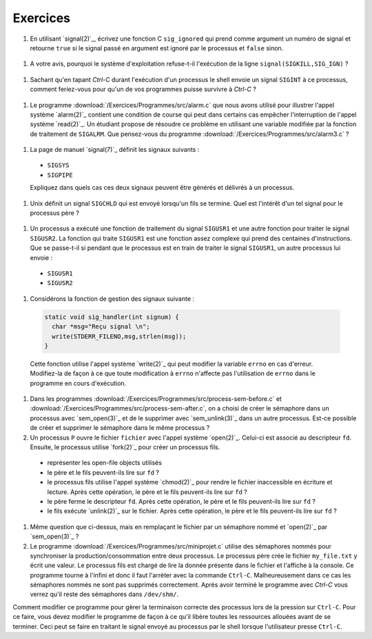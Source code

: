.. -*- coding: utf-8 -*-
.. Copyright |copy| 2012 by `Olivier Bonaventure <http://inl.info.ucl.ac.be/obo>`_, Christoph Paasch et Grégory Detal
.. Ce fichier est distribué sous une licence `creative commons <http://creativecommons.org/licenses/by-sa/3.0/>`_

Exercices
---------

#. En utilisant `signal(2)`_, écrivez une fonction C ``sig_ignored`` qui prend comme argument un numéro de signal et retourne ``true`` si le signal passé en argument est ignoré par le processus et ``false`` sinon.
 
 .. only:: staff
 
    Il suffit de tester la valeur de retour de signal. sigaction est une autre possibilité

#. A votre avis, pourquoi le système d'exploitation refuse-t-il l'exécution de la ligne ``signal(SIGKILL,SIG_IGN)`` ?
 
  .. only:: staff
    
     Bien évidemment pour garantir qu'il sera toujours possible de tuer un processus.

#. Sachant qu'en tapant `Ctrl-C` durant l'exécution d'un processus le shell envoie un signal ``SIGINT`` à ce processus, comment feriez-vous pour qu'un de vos programmes puisse survivre à `Ctrl-C` ?
 
  .. only:: staff
  
     Il faut évidemment définir un handler pour SIGINT et traiter ce signal, ce n'est pas très difficile à faire

#. Le programme :download:`/Exercices/Programmes/src/alarm.c` que nous avons utilisé pour illustrer l'appel système `alarm(2)`_ contient une condition de course qui peut dans certains cas empêcher l'interruption de l'appel système `read(2)`_. Un étudiant propose de résoudre ce problème en utilisant une variable modifiée par la fonction de traitement de ``SIGALRM``. Que pensez-vous du programme :download:`/Exercices/Programmes/src/alarm3.c` ? 
 
  .. only:: staff
  
     Cette solution n'est pas fiable car il est possible que le processus aie été bloqué juste après l'exécution du if mais juste avant l'appel à read

#. La page de manuel `signal(7)`_ définit les signaux suivants :
 
  - ``SIGSYS`` 
  - ``SIGPIPE``
 
  Expliquez dans quels cas ces deux signaux peuvent être générés et délivrés à un processus.

.. #. Les constantes ``SIG_DFL`` et ``SIG_IGN`` utilisées par `signal(2)`_ sont-elles des entiers ou un autre type ?

#. Unix définit un signal ``SIGCHLD`` qui est envoyé lorsqu'un fils se termine. Quel est l'intérêt d'un tel signal pour le processus père ?

 .. only:: staff

           Cela permet au père de savoir quand il doit effectuer un wait.

#. Un processus a exécuté une fonction de traitement du signal ``SIGUSR1`` et une autre fonction pour traiter le signal ``SIGUSR2``. La fonction qui traite ``SIGUSR1`` est une fonction assez complexe qui prend des centaines d'instructions. Que se passe-t-il si pendant que le processus est en train de traiter le signal ``SIGUSR1``, un autre processus lui envoie :
 
  - ``SIGUSR1`` 
  - ``SIGUSR2``

#. Considérons la fonction de gestion des signaux suivante :
 
 .. code-block:: c
  
    static void sig_handler(int signum) {
      char *msg="Reçu signal \n";
      write(STDERR_FILENO,msg,strlen(msg));
    }
 
 Cette fonction utilise l'appel système `write(2)`_ qui peut modifier la variable ``errno`` en cas d'erreur. Modifiez-la de façon à ce que toute modification à ``errno`` n'affecte pas l'utilisation de ``errno`` dans le programme en cours d'exécution. 

#. Dans les programmes :download:`/Exercices/Programmes/src/process-sem-before.c` et :download:`/Exercices/Programmes/src/process-sem-after.c`, on a choisi de créer le sémaphore dans un processus avec `sem_open(3)`_ et de le supprimer avec `sem_unlink(3)`_ dans un autre processus. Est-ce possible de créer et supprimer le sémaphore dans le même processus ?

#. Un processus ``P`` ouvre le fichier ``fichier`` avec l'appel système `open(2)`_. Celui-ci est associé au descripteur ``fd``. Ensuite, le processus utilise `fork(2)`_ pour créer un processus fils. 
 
  - représenter les open-file objects utilisés
  - le père et le fils peuvent-ils lire sur ``fd`` ?
  - le processus fils utilise l'appel système `chmod(2)`_ pour rendre le fichier inaccessible en écriture et lecture. Après cette opération, le père et le fils peuvent-ils lire sur ``fd`` ?
  - le père ferme le descripteur ``fd``. Après cette opération, le père et le fils peuvent-ils lire sur ``fd`` ?
  - le fils exécute `unlink(2)`_ sur le fichier. Après cette opération, le père et le fils peuvent-ils lire sur ``fd`` ?

#. Même question que ci-dessus, mais en remplaçant le fichier par un sémaphore nommé et `open(2)`_ par `sem_open(3)`_ ?
 
#. Le programme :download:`/Exercices/Programmes/src/miniprojet.c` utilise des sémaphores nommés pour synchroniser la production/consommation entre deux processus. Le processus père crée le fichier ``my_file.txt`` y écrit une valeur. Le processus fils est chargé de lire la donnée présente dans le fichier et l'affiche à la console. Ce programme tourne à l'infini et donc il faut l'arrèter avec la commande ``Ctrl-C``. Malheureusement dans ce cas les sémaphores nommés ne sont pas supprimés correctement. Après avoir terminé le programme  avec `Ctrl-C` vous verrez qu'il reste des sémaphores dans ``/dev/shm/``. 

Comment modifier ce programme pour gèrer la terminaison correcte des processus lors de la pression sur ``Ctrl-C``. Pour ce faire, vous devez modifier le programme de façon à ce qu'il libère toutes les ressources allouées avant de se terminer. Ceci peut se faire en traitant le signal envoyé au processus par le shell lorsque l'utilisateur presse ``Ctrl-C``.

